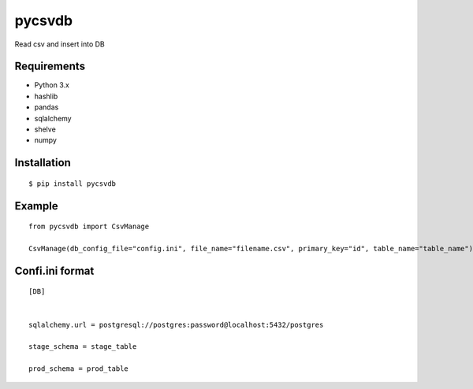=============
pycsvdb
=============

Read csv and insert into DB

Requirements
-----------------

- Python 3.x
- hashlib
- pandas
- sqlalchemy
- shelve
- numpy


Installation
-----------------

::

    $ pip install pycsvdb

Example
-----------------

::

   from pycsvdb import CsvManage

   CsvManage(db_config_file="config.ini", file_name="filename.csv", primary_key="id", table_name="table_name")

Confi.ini format
-----------------

::

    [DB]


    sqlalchemy.url = postgresql://postgres:password@localhost:5432/postgres

    stage_schema = stage_table

    prod_schema = prod_table

